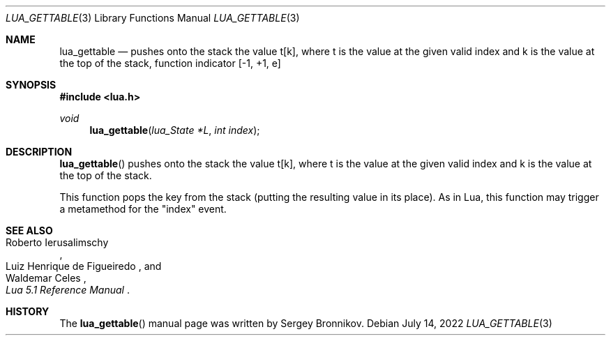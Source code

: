 .Dd $Mdocdate: July 14 2022 $
.Dt LUA_GETTABLE 3
.Os
.Sh NAME
.Nm lua_gettable
.Nd pushes onto the stack the value t[k], where t is the value at the given valid
index and k is the value at the top of the stack, function indicator
.Bq -1, +1, e
.Sh SYNOPSIS
.In lua.h
.Ft void
.Fn lua_gettable "lua_State *L" "int index"
.Sh DESCRIPTION
.Fn lua_gettable
pushes onto the stack the value t[k], where t is the value at the given valid
index and k is the value at the top of the stack.
.Pp
This function pops the key from the stack (putting the resulting value in its
place).
As in Lua, this function may trigger a metamethod for the
.Qq index
event.
.Sh SEE ALSO
.Rs
.%A Roberto Ierusalimschy
.%A Luiz Henrique de Figueiredo
.%A Waldemar Celes
.%T Lua 5.1 Reference Manual
.Re
.Sh HISTORY
The
.Fn lua_gettable
manual page was written by Sergey Bronnikov.
